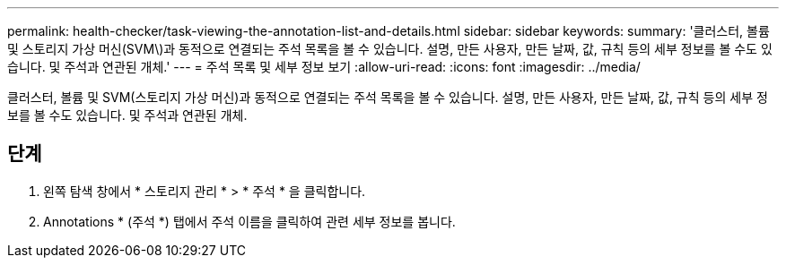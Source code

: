---
permalink: health-checker/task-viewing-the-annotation-list-and-details.html 
sidebar: sidebar 
keywords:  
summary: '클러스터, 볼륨 및 스토리지 가상 머신(SVM\)과 동적으로 연결되는 주석 목록을 볼 수 있습니다. 설명, 만든 사용자, 만든 날짜, 값, 규칙 등의 세부 정보를 볼 수도 있습니다. 및 주석과 연관된 개체.' 
---
= 주석 목록 및 세부 정보 보기
:allow-uri-read: 
:icons: font
:imagesdir: ../media/


[role="lead"]
클러스터, 볼륨 및 SVM(스토리지 가상 머신)과 동적으로 연결되는 주석 목록을 볼 수 있습니다. 설명, 만든 사용자, 만든 날짜, 값, 규칙 등의 세부 정보를 볼 수도 있습니다. 및 주석과 연관된 개체.



== 단계

. 왼쪽 탐색 창에서 * 스토리지 관리 * > * 주석 * 을 클릭합니다.
. Annotations * (주석 *) 탭에서 주석 이름을 클릭하여 관련 세부 정보를 봅니다.

